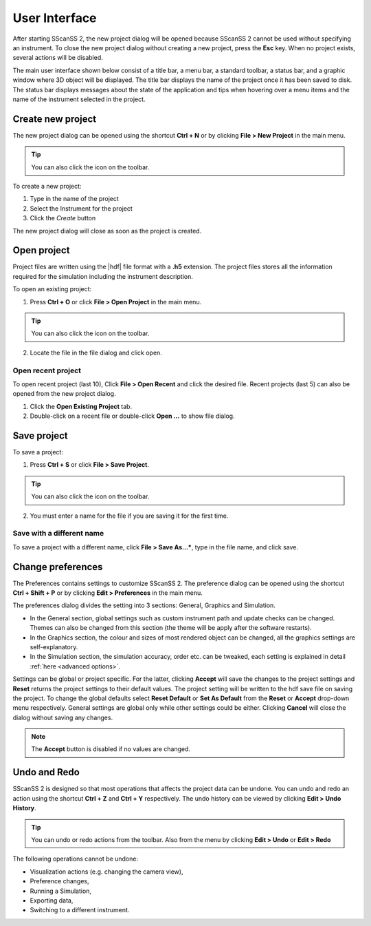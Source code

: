 ##############
User Interface
##############
After starting SScanSS 2, the new project dialog will be opened because SScanSS 2 cannot be used without specifying an
instrument. To close the new project dialog without creating a new project, press the **Esc** key. When no project
exists, several actions will be disabled.

The main user interface shown below consist of a title bar, a menu bar, a standard toolbar, a status bar, and a graphic
window where 3D object will be displayed. The title bar displays the name of the project once it has been saved to disk.
The status bar displays messages about the state of the application and tips when hovering over a menu items and the
name of the instrument selected in the project.


.. image:: images/start.png
   :scale: 50
   :alt: New project dialog
   :align: center

******************
Create new project
******************
The new project dialog can be opened using the shortcut **Ctrl + N** or by clicking  **File > New Project** in the
main menu.

.. tip:: You can also click the |new| icon on the toolbar.

To create a new project:

1. Type in the name of the project
2. Select the Instrument for the project
3. Click the *Create* button

The new project dialog will close as soon as the project is created.

************
Open project
************
Project files are written using the |hdf| file format with a **.h5**
extension. The project files stores all the information required for the simulation including the instrument
description.

To open an existing project:

1. Press **Ctrl + O** or click **File > Open Project** in the main menu.

.. tip:: You can also click the |open| icon on the toolbar.

2. Locate the file in the file dialog and click open.

Open recent project
===================
To open recent project (last 10), Click **File > Open Recent** and click the desired file. Recent projects (last 5)
can also be opened from the new project dialog.

1. Click the **Open Existing Project** tab.
2. Double-click on a recent file or double-click **Open ...** to show file dialog.

.. image:: images/open_existing.png
   :scale: 80
   :alt: Open existing project
   :align: center

************
Save project
************
To save a project:

1. Press **Ctrl + S** or click **File > Save Project**.

.. tip:: You can also click the |save| icon on the toolbar.

2. You must enter a name for the file if you are saving it for the first time.

Save with a different name
==========================
To save a project with a different name, click **File > Save As...***, type in the file name, and
click save.

******************
Change preferences
******************
The Preferences contains settings to customize SScanSS 2. The preference dialog can be opened using the shortcut
**Ctrl + Shift + P** or by clicking **Edit > Preferences** in the main menu.

The preferences dialog divides the setting into 3 sections: General, Graphics and Simulation.

* In the General section, global settings such as custom instrument path and update checks can be changed. Themes can
  also be changed from this section (the theme will be apply after the software restarts).
* In the Graphics section, the colour and sizes of most rendered object can be changed, all the graphics settings
  are self-explanatory.
* In the Simulation section, the simulation accuracy, order etc. can be tweaked, each setting is explained in detail
  :ref:`here <advanced options>`.

.. image:: images/preferences.png
   :scale: 80
   :alt: Preference dialog
   :align: center

Settings can be global or project specific. For the latter, clicking **Accept** will save the changes to the project
settings and **Reset** returns the project settings to their default values. The project setting will be written to the
hdf save file on saving the project. To change the global defaults select **Reset Default** or **Set As Default** from
the **Reset** or **Accept** drop-down menu respectively. General settings are global only while other settings could be
either. Clicking **Cancel** will close the dialog without saving any changes.

.. note:: The **Accept** button is disabled if no values are changed.

*************
Undo and Redo
*************
SScanSS 2 is designed so that most operations that affects the project data can be undone. You can undo and redo
an action using the shortcut **Ctrl + Z** and **Ctrl + Y** respectively. The undo history can be viewed by
clicking **Edit > Undo History**.

.. tip:: You can undo |undo| or redo |redo| actions from the toolbar. Also from the menu by clicking **Edit > Undo**
   or **Edit > Redo**

The following operations cannot be undone:

* Visualization actions (e.g. changing the camera view),
* Preference changes,
* Running a Simulation,
* Exporting data,
* Switching to a different instrument.

.. |undo| image:: images/undo.png
            :scale: 10

.. |redo| image:: images/redo.png
            :scale: 10

.. |save| image:: images/save.png
            :scale: 10

.. |open| image:: images/folder-open.png
            :scale: 10

.. |new| image:: images/file.png
            :scale: 10

.. |hdf| raw:: html

   <a href="https://www.hdfgroup.org/solutions/hdf5/" target="_blank">hdf5</a>
